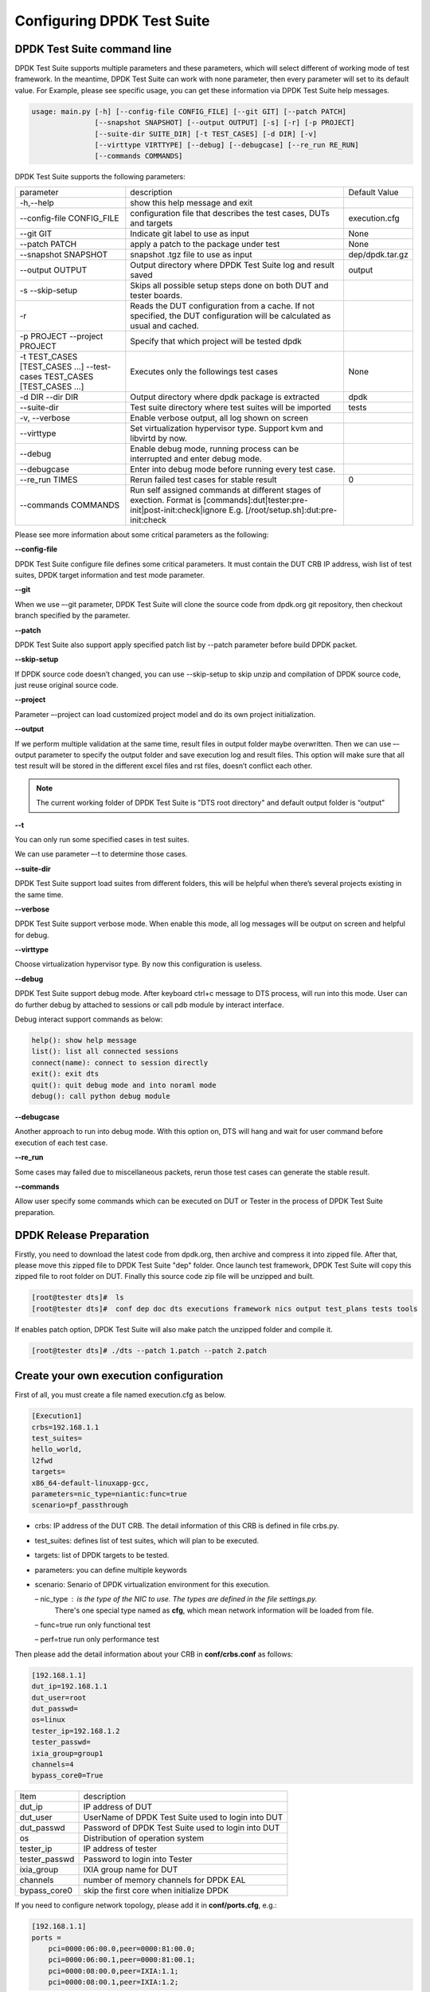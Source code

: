 Configuring DPDK Test Suite 
===========================

DPDK Test Suite command line
----------------------------

DPDK Test Suite supports multiple parameters and these parameters, which will select different of working mode of test framework. In the meantime, DPDK Test Suite can work with none parameter, then  every parameter will set to its default value.
For Example, please see specific usage, you can get these information via DPDK Test Suite help messages.

.. code-block:: console

   usage: main.py [-h] [--config-file CONFIG_FILE] [--git GIT] [--patch PATCH]
                  [--snapshot SNAPSHOT] [--output OUTPUT] [-s] [-r] [-p PROJECT]
                  [--suite-dir SUITE_DIR] [-t TEST_CASES] [-d DIR] [-v]
                  [--virttype VIRTTYPE] [--debug] [--debugcase] [--re_run RE_RUN]
                  [--commands COMMANDS]


DPDK Test Suite supports the following parameters:

.. table::

    +---------------------------+---------------------------------------------------+------------------+
    | parameter                 | description                                       | Default Value    |
    +---------------------------+---------------------------------------------------+------------------+
    | -h,--help                 | show this help message and exit                   |                  |
    +---------------------------+---------------------------------------------------+------------------+
    | --config-file CONFIG_FILE | configuration file that describes the test cases, | execution.cfg    |
    |                           | DUTs and targets                                  |                  |
    +---------------------------+---------------------------------------------------+------------------+
    | --git GIT                 | Indicate git label to use as input                | None             |
    +---------------------------+---------------------------------------------------+------------------+
    | --patch PATCH             | apply a patch to the package under test           | None             |
    +---------------------------+---------------------------------------------------+------------------+
    | --snapshot SNAPSHOT       | snapshot .tgz file to use as input                | dep/dpdk.tar.gz  |
    +---------------------------+---------------------------------------------------+------------------+
    | --output OUTPUT           | Output directory where DPDK Test Suite log and    | output           |
    |                           | result saved                                      |                  |
    +---------------------------+---------------------------------------------------+------------------+
    | -s --skip-setup           | Skips all possible setup steps done on both DUT   |                  |
    |                           | and tester boards.                                |                  |
    +---------------------------+---------------------------------------------------+------------------+
    | -r                        | Reads the DUT configuration from a cache. If not  |                  |
    |                           | specified, the DUT configuration will be          |                  |
    |                           | calculated as usual and cached.                   |                  |
    +---------------------------+---------------------------------------------------+------------------+
    | -p PROJECT                | Specify that which project will be tested dpdk    |                  |
    | --project PROJECT         |                                                   |                  |
    +---------------------------+---------------------------------------------------+------------------+
    | -t TEST_CASES             | Executes only the followings test cases           | None             |
    | [TEST_CASES ...]          |                                                   |                  |
    | --test-cases              |                                                   |                  |
    | TEST_CASES                |                                                   |                  |
    | [TEST_CASES ...]          |                                                   |                  |
    +---------------------------+---------------------------------------------------+------------------+
    | -d DIR --dir DIR          | Output directory where dpdk package is extracted  | dpdk             |
    +---------------------------+---------------------------------------------------+------------------+
    | --suite-dir               | Test suite directory where test suites will be    | tests            |
    |                           | imported                                          |                  |
    +---------------------------+---------------------------------------------------+------------------+
    | -v, --verbose             | Enable verbose output, all log shown on screen    |                  |
    +---------------------------+---------------------------------------------------+------------------+
    | --virttype                | Set virtualization hypervisor type. Support kvm   |                  |
    |                           | and libvirtd by now.                              |                  |
    +---------------------------+---------------------------------------------------+------------------+
    | --debug                   | Enable debug mode, running process can be         |                  |
    |                           | interrupted and enter debug mode.                 |                  |
    +---------------------------+---------------------------------------------------+------------------+
    | --debugcase               | Enter into debug mode before running every test   |                  |
    |                           | case.                                             |                  |
    +---------------------------+---------------------------------------------------+------------------+
    | --re_run TIMES            | Rerun failed test cases for stable result         | 0                |
    +---------------------------+---------------------------------------------------+------------------+
    | --commands COMMANDS       | Run self assigned commands at different stages of |                  |
    |                           | exection. Format is [commands]:dut|tester:pre-\   |                  |
    |                           | init|post-init:check|ignore                       |                  |
    |                           | E.g. [/root/setup.sh]:dut:pre-init:check          |                  |
    +---------------------------+---------------------------------------------------+------------------+

Please see more information about some critical parameters as the following:

**--config-file**

DPDK Test Suite configure file defines some critical parameters.  It must contain the DUT CRB IP address, wish list of test suites, DPDK target information and test mode parameter.

**--git**

When we use –-git parameter, DPDK Test Suite will clone the source code from dpdk.org git repository, then checkout branch specified by the parameter. 

**--patch**

DPDK Test Suite also support apply specified patch list by --patch parameter before build DPDK packet. 

**--skip-setup**

If DPDK source code doesn’t changed, you can use --skip-setup to skip unzip and compilation of DPDK source code, just reuse original source code. 

**--project**

Parameter –-project can load customized project model and do its own project initialization.

**--output**

If we perform multiple validation at the same time, result files in output folder maybe overwritten. Then we can use –-output parameter to specify the output folder and save execution log and result files. This option will make sure that all test result will be stored in the different excel files and rst files, doesn’t conflict each other.

.. note::
   The current working folder of DPDK Test Suite is "DTS root directory"  and default output folder is “output”

**--t**

You can only run some specified cases in test suites.

We can use parameter –-t to determine those cases.

**--suite-dir**

DPDK Test Suite support load suites from different folders, this will be helpful when there’s several projects existing in the same time. 

**--verbose**

DPDK Test Suite support verbose mode. When enable this mode, all log messages will be output on screen and helpful for debug.

**--virttype**

Choose virtualization hypervisor type. By now this configuration is useless.

**--debug**

DPDK Test Suite support debug mode. After keyboard ctrl+c message to DTS process, will run into this mode. User can do further debug by attached to sessions or call pdb module by interact interface.

Debug interact support commands as below:

.. code-block:: console

    help(): show help message
    list(): list all connected sessions
    connect(name): connect to session directly
    exit(): exit dts
    quit(): quit debug mode and into noraml mode
    debug(): call python debug module

**--debugcase**

Another approach to run into debug mode. With this option on, DTS will hang and wait for user command before execution of each test case.

**--re_run**

Some cases may failed due to miscellaneous packets, rerun those test cases can generate the stable result.

**--commands**

Allow user specify some commands which can be executed on DUT or Tester in the process of DPDK Test Suite preparation.

DPDK Release Preparation
------------------------

Firstly, you need to download the latest code from dpdk.org, then archive and compress it into zipped file. After that, please move this zipped file to DPDK Test Suite "dep" folder. Once launch test framework, DPDK Test Suite will copy this zipped file to root folder on DUT. Finally this source code zip file will be unzipped and built.

.. code-block:: console

    [root@tester dts]#  ls
    [root@tester dts]#  conf dep doc dts executions framework nics output test_plans tests tools


If enables patch option, DPDK Test Suite will also make patch the unzipped folder and compile it.

.. code-block:: console

   [root@tester dts]# ./dts --patch 1.patch --patch 2.patch

Create your own execution configuration
---------------------------------------

First of all, you must create a file named execution.cfg as below.

.. code-block:: console

   [Execution1]
   crbs=192.168.1.1
   test_suites=
   hello_world,
   l2fwd
   targets=
   x86_64-default-linuxapp-gcc,
   parameters=nic_type=niantic:func=true
   scenario=pf_passthrough

*   crbs: IP address of the DUT CRB. The detail information of this CRB is defined in file crbs.py.
*   test_suites:  defines list of test suites, which will plan to be executed.
*   targets: list of DPDK targets to be tested.
*   parameters: you can define multiple keywords
*   scenario: Senario of DPDK virtualization environment for this execution.

    – nic_type : is the type of the NIC to use. The types are defined in the file settings.py.
                 There's one special type named as **cfg**, which mean network information will be loaded from file.

    – func=true run only functional test

    – perf=true run only performance test

Then please add the detail information about your CRB in **conf/crbs.conf** as follows:

.. code-block:: console

   [192.168.1.1]
   dut_ip=192.168.1.1
   dut_user=root
   dut_passwd=
   os=linux
   tester_ip=192.168.1.2
   tester_passwd=
   ixia_group=group1
   channels=4
   bypass_core0=True


.. table::

    +-----------------+----------------------------------------------------+
    | Item            | description                                        |
    +-----------------+----------------------------------------------------+
    | dut_ip          | IP address of DUT                                  |
    +-----------------+----------------------------------------------------+
    | dut_user        | UserName of DPDK Test Suite used to login into DUT |
    +-----------------+----------------------------------------------------+
    | dut_passwd      | Password of DPDK Test Suite used to login into DUT |
    +-----------------+----------------------------------------------------+
    | os              | Distribution of operation system                   |
    +-----------------+----------------------------------------------------+
    | tester_ip       | IP address of tester                               |
    +-----------------+----------------------------------------------------+
    | tester_passwd   | Password to login into Tester                      |
    +-----------------+----------------------------------------------------+
    | ixia_group      | IXIA group name for DUT                            |
    +-----------------+----------------------------------------------------+
    | channels        | number of memory channels for DPDK EAL             |
    +-----------------+----------------------------------------------------+
    | bypass_core0    | skip the first core when initialize DPDK           |
    +-----------------+----------------------------------------------------+

If you need to configure network topology, please add it in **conf/ports.cfg**, e.g.:

.. code-block:: console

   [192.168.1.1]
   ports =
       pci=0000:06:00.0,peer=0000:81:00.0;
       pci=0000:06:00.1,peer=0000:81:00.1;
       pci=0000:08:00.0,peer=IXIA:1.1;
       pci=0000:08:00.1,peer=IXIA:1.2;

.. table::

    +-----------------+----------------------------------------------------+
    | Item            | description                                        |
    +-----------------+----------------------------------------------------+
    | pci             | Device pci address of DUT                          |
    +-----------------+----------------------------------------------------+
    | peer            | Device pci address of Tester port which connected  |
    |                 | to the DUT device                                  |
    +-----------------+----------------------------------------------------+

Launch DPDK Test Suite
----------------------

After we have prepared the zipped dpdk file and configuration file, just type the followed command “./dts”, it will start the validation process.

DPDK Test Suite will create communication sessions first.

.. code-block:: console

   DUT 192.168.1.1
   INFO: ssh root@192.168.1.1
   INFO: ssh root@192.168.1.1
   INFO: ssh root@192.168.1.2
   INFO: ssh root@192.168.1.2


Then copy snapshot zipped dpdk source code to DUT.

.. code-block:: console

   DTS_DUT_CMD: scp dep/dpdk.tar.gz root@192.168.1.1:

Collect CPU core and network device information of DUT and tester.

Automatically detect the network topology of DUT and tester.

.. code-block:: console

   DTS_TESTER_RESULT: DUT PORT MAP: [4, 5, 6, 7]

Build dpdk source code and then setup the running environment. 

.. code-block:: console

   DTS_DUT_CMD: make -j install T=x86_64-native-linuxapp-gcc
   DTS_DUT_CMD: awk '/Hugepagesize/ {print $2}' /proc/meminfo
   DTS_DUT_CMD: awk '/HugePages_Total/ { print $2 }' /proc/meminfo
   DTS_DUT_CMD: umount `awk '/hugetlbfs/ { print $2 }' /proc/mounts`
   DTS_DUT_CMD: mkdir -p /mnt/huge
   DTS_DUT_CMD: mount -t hugetlbfs nodev /mnt/huge
   DTS_DUT_CMD: modprobe uio
   DTS_DUT_CMD: rmmod -f igb_uio
   DTS_DUT_CMD: insmod ./x86_64-native-linuxapp-gcc/kmod/igb_uio.ko
   DTS_DUT_CMD: lsmod | grep igb_uio
   DTS_DUT_CMD: usertools/dpdk_nic_bind.py --bind=igb_uio 08:00.0 08:00.1 0a:00.0 0a:00.1

Begin the validation process of test suite.

.. code-block:: console

   TEST SUITE : TestCmdline
                     INFO: NIC :        niantic
       SUITE_DUT_CMD: make -j -C examples/cmdline
       SUITE_DUT_CMD: ./examples/cmdline/build/app/cmdline -n 1 -c 0x2
                               INFO: Test Case test_cmdline_sample_commands Begin


Clean-up DUT and tester after all validation finished.

.. code-block:: console

        DTS_DUT_CMD: rmmod igb_uio
        DTS_DUT_CMD: modprobe igb
        DTS_DUT_CMD: modprobe ixgbe
        DTS_DUT_CMD: modprobe e1000e
        DTS_DUT_CMD: modprobe e1000
        DTS_DUT_CMD: modprobe virtio_net
     DTS_TESTER_CMD: rmmod igb_uio
     DTS_TESTER_CMD: modprobe igb
     DTS_TESTER_CMD: modprobe ixgbe
     DTS_TESTER_CMD: modprobe e1000e
     DTS_TESTER_CMD: modprobe e1000
     DTS_TESTER_CMD: modprobe virtio_net

